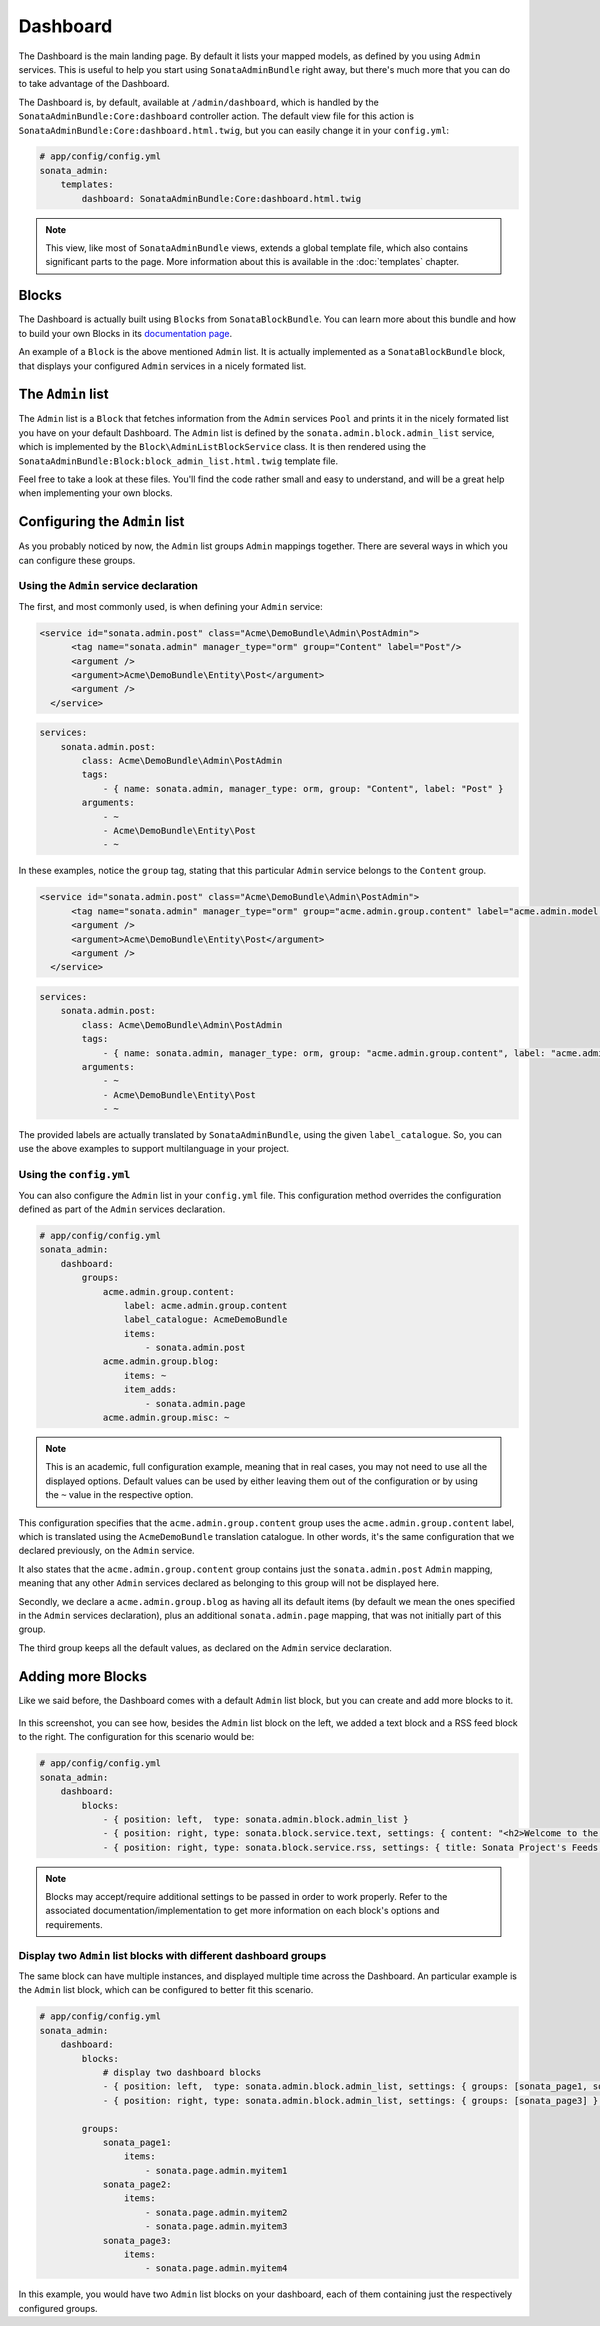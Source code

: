 Dashboard
=========

The Dashboard is the main landing page. By default it lists your mapped models,
as defined by you using ``Admin`` services. This is useful to help you start using
``SonataAdminBundle`` right away, but there's much more that you can do to take
advantage of the Dashboard.

The Dashboard is, by default, available at ``/admin/dashboard``, which is handled by
the ``SonataAdminBundle:Core:dashboard`` controller action. The default view file for
this action is ``SonataAdminBundle:Core:dashboard.html.twig``, but you can easily change
it in your ``config.yml``:

.. code-block:: yaml

    # app/config/config.yml
    sonata_admin:
        templates:
            dashboard: SonataAdminBundle:Core:dashboard.html.twig

.. note::
    This view, like most of ``SonataAdminBundle`` views, extends a global
    template file, which also contains significant parts to the page. More information
    about this is available in the :doc:`templates` chapter.

Blocks
------

The Dashboard is actually built using ``Blocks`` from ``SonataBlockBundle``. You
can learn more about this bundle and how to build your own Blocks in its `documentation page`_.

An example of a ``Block`` is the above mentioned ``Admin`` list. It is actually implemented as a
``SonataBlockBundle`` block, that displays your configured ``Admin`` services in a nicely
formated list.

The ``Admin`` list
------------------

The ``Admin`` list is a ``Block`` that fetches information from the ``Admin`` services ``Pool`` 
and prints it in the nicely formated list you have on your default Dashboard. 
The ``Admin`` list is defined by the ``sonata.admin.block.admin_list`` service, which is
implemented by the ``Block\AdminListBlockService`` class. It is then rendered using the
``SonataAdminBundle:Block:block_admin_list.html.twig`` template file.

Feel free to take a look at these files. You'll find the code rather small and easy to
understand, and will be a great help when implementing your own blocks.

Configuring the ``Admin`` list
------------------------------

As you probably noticed by now, the ``Admin`` list groups ``Admin`` mappings together.
There are several ways in which you can configure these groups. 

Using the ``Admin`` service declaration
^^^^^^^^^^^^^^^^^^^^^^^^^^^^^^^^^^^^^^^

The first, and most commonly
used, is when defining your ``Admin`` service:

.. code-block:: xml

    <service id="sonata.admin.post" class="Acme\DemoBundle\Admin\PostAdmin">
          <tag name="sonata.admin" manager_type="orm" group="Content" label="Post"/>
          <argument />
          <argument>Acme\DemoBundle\Entity\Post</argument>
          <argument />
      </service>
      
.. code-block:: yaml

    services:
        sonata.admin.post:
            class: Acme\DemoBundle\Admin\PostAdmin
            tags:
                - { name: sonata.admin, manager_type: orm, group: "Content", label: "Post" }
            arguments:
                - ~
                - Acme\DemoBundle\Entity\Post
                - ~

In these examples, notice the ``group`` tag, stating that this particular ``Admin`` service
belongs to the ``Content`` group. 
                
.. code-block:: xml

    <service id="sonata.admin.post" class="Acme\DemoBundle\Admin\PostAdmin">
          <tag name="sonata.admin" manager_type="orm" group="acme.admin.group.content" label="acme.admin.model.post" label_catalogue="AcmeDemoBundle"/>
          <argument />
          <argument>Acme\DemoBundle\Entity\Post</argument>
          <argument />
      </service>
      
.. code-block:: yaml

    services:
        sonata.admin.post:
            class: Acme\DemoBundle\Admin\PostAdmin
            tags:
                - { name: sonata.admin, manager_type: orm, group: "acme.admin.group.content", label: "acme.admin.model.post",  label_catalogue: "AcmeDemoBundle" }
            arguments:
                - ~
                - Acme\DemoBundle\Entity\Post
                - ~

The provided labels are actually translated by ``SonataAdminBundle``, using the given
``label_catalogue``. So, you can use the above examples to support multilanguage
in your project.

Using the ``config.yml``
^^^^^^^^^^^^^^^^^^^^^^^^

You can also configure the ``Admin`` list in your ``config.yml`` file. This
configuration method overrides the configuration defined as part of the
``Admin`` services declaration.

.. code-block:: yaml

    # app/config/config.yml
    sonata_admin:
        dashboard:
            groups:
                acme.admin.group.content:
                    label: acme.admin.group.content
                    label_catalogue: AcmeDemoBundle
                    items:
                        - sonata.admin.post
                acme.admin.group.blog:
                    items: ~
                    item_adds:
                        - sonata.admin.page
                acme.admin.group.misc: ~

.. note::
    This is an academic, full configuration example, meaning that in real cases, you may
    not need to use all the displayed options. Default values can be used by either 
    leaving them out of the configuration or by using the ``~`` value in the respective option.

This configuration specifies that the ``acme.admin.group.content`` group uses the
``acme.admin.group.content`` label, which is translated using the ``AcmeDemoBundle``
translation catalogue. In other words, it's the same configuration that we declared
previously, on the ``Admin`` service.

It also states that the ``acme.admin.group.content`` group contains just the 
``sonata.admin.post`` ``Admin`` mapping, meaning that any other ``Admin`` services
declared as belonging to this group will not be displayed here.

Secondly, we declare a ``acme.admin.group.blog`` as having all its default items 
(by default we mean the ones specified in the ``Admin`` services declaration), plus
an additional ``sonata.admin.page`` mapping, that was not initially part of this group.

The third group keeps all the default values, as declared on the ``Admin`` service
declaration.


Adding more Blocks
------------------

Like we said before, the Dashboard comes with a default ``Admin`` list block, but
you can create and add more blocks to it.

.. figure:: ../images/dashboard.png
   :align: center
   :alt: Dashboard
   :width: 500
   
In this screenshot, you can see how, besides the ``Admin`` list block on the left, we added 
a text block and a RSS feed block to the right. The configuration for this scenario would be:

.. code-block:: yaml

    # app/config/config.yml
    sonata_admin:
        dashboard:
            blocks:
                - { position: left,  type: sonata.admin.block.admin_list }
                - { position: right, type: sonata.block.service.text, settings: { content: "<h2>Welcome to the Sonata Admin</h2> <p>This is a <code>sonata.block.service.text</code> from the Block Bundle, you can create and add new block in these area by configuring the <code>sonata_admin</code> section.</p> <br /> For instance, here a RSS feed parser (<code>sonata.block.service.rss</code>):"} }
                - { position: right, type: sonata.block.service.rss, settings: { title: Sonata Project's Feeds, url: http://sonata-project.org/blog/archive.rss }}


.. note::
    Blocks may accept/require additional settings to be passed in order to
    work properly. Refer to the associated documentation/implementation to
    get more information on each block's options and requirements.

Display two ``Admin`` list blocks with different dashboard groups
^^^^^^^^^^^^^^^^^^^^^^^^^^^^^^^^^^^^^^^^^^^^^^^^^^^^^^^^^^^^^^^^^

The same block can have multiple instances, and displayed multiple time
across the Dashboard. An particular example is the ``Admin`` list block,
which can be configured to better fit this scenario.

.. code-block:: yaml

    # app/config/config.yml
    sonata_admin:
        dashboard:
            blocks:
                # display two dashboard blocks
                - { position: left,  type: sonata.admin.block.admin_list, settings: { groups: [sonata_page1, sonata_page2] } }
                - { position: right, type: sonata.admin.block.admin_list, settings: { groups: [sonata_page3] } }

            groups:
                sonata_page1:
                    items:
                        - sonata.page.admin.myitem1
                sonata_page2:
                    items:
                        - sonata.page.admin.myitem2
                        - sonata.page.admin.myitem3
                sonata_page3:
                    items:
                        - sonata.page.admin.myitem4

In this example, you would have two ``Admin`` list blocks on your dashboard, each of
them containing just the respectively configured groups.

.. _`documentation page`:  http://sonata-project.org/bundles/block/master/doc/index.html